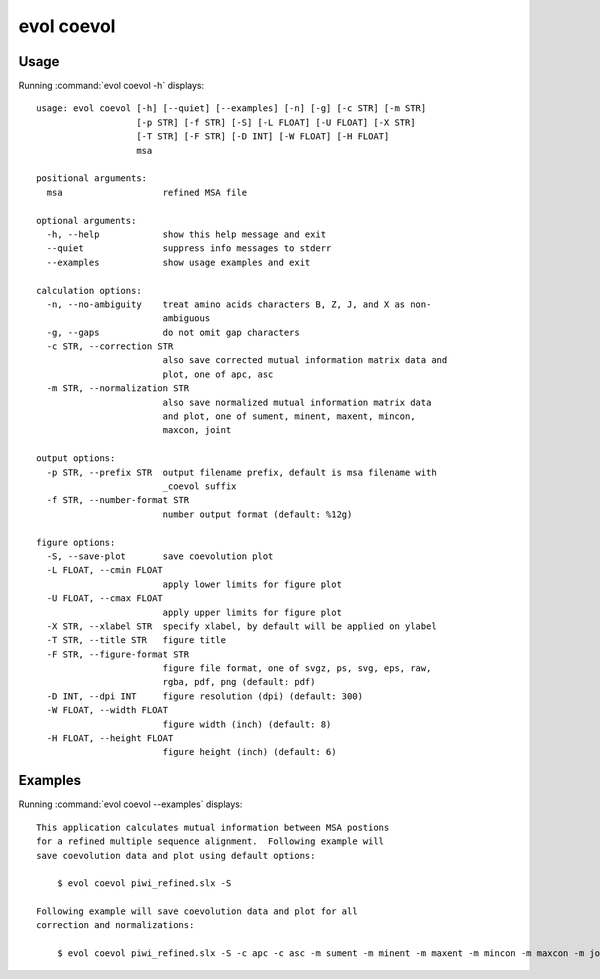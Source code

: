 .. _evol-coevol:

*******************************************************************************
evol coevol
*******************************************************************************

Usage
===============================================================================

Running :command:`evol coevol -h` displays::

  usage: evol coevol [-h] [--quiet] [--examples] [-n] [-g] [-c STR] [-m STR]
                     [-p STR] [-f STR] [-S] [-L FLOAT] [-U FLOAT] [-X STR]
                     [-T STR] [-F STR] [-D INT] [-W FLOAT] [-H FLOAT]
                     msa
  
  positional arguments:
    msa                   refined MSA file
  
  optional arguments:
    -h, --help            show this help message and exit
    --quiet               suppress info messages to stderr
    --examples            show usage examples and exit
  
  calculation options:
    -n, --no-ambiguity    treat amino acids characters B, Z, J, and X as non-
                          ambiguous
    -g, --gaps            do not omit gap characters
    -c STR, --correction STR
                          also save corrected mutual information matrix data and
                          plot, one of apc, asc
    -m STR, --normalization STR
                          also save normalized mutual information matrix data
                          and plot, one of sument, minent, maxent, mincon,
                          maxcon, joint
  
  output options:
    -p STR, --prefix STR  output filename prefix, default is msa filename with
                          _coevol suffix
    -f STR, --number-format STR
                          number output format (default: %12g)
  
  figure options:
    -S, --save-plot       save coevolution plot
    -L FLOAT, --cmin FLOAT
                          apply lower limits for figure plot
    -U FLOAT, --cmax FLOAT
                          apply upper limits for figure plot
    -X STR, --xlabel STR  specify xlabel, by default will be applied on ylabel
    -T STR, --title STR   figure title
    -F STR, --figure-format STR
                          figure file format, one of svgz, ps, svg, eps, raw,
                          rgba, pdf, png (default: pdf)
    -D INT, --dpi INT     figure resolution (dpi) (default: 300)
    -W FLOAT, --width FLOAT
                          figure width (inch) (default: 8)
    -H FLOAT, --height FLOAT
                          figure height (inch) (default: 6)

Examples
===============================================================================

Running :command:`evol coevol --examples` displays::

  This application calculates mutual information between MSA postions
  for a refined multiple sequence alignment.  Following example will
  save coevolution data and plot using default options:
  
      $ evol coevol piwi_refined.slx -S
  
  Following example will save coevolution data and plot for all
  correction and normalizations:
  
      $ evol coevol piwi_refined.slx -S -c apc -c asc -m sument -m minent -m maxent -m mincon -m maxcon -m joint
